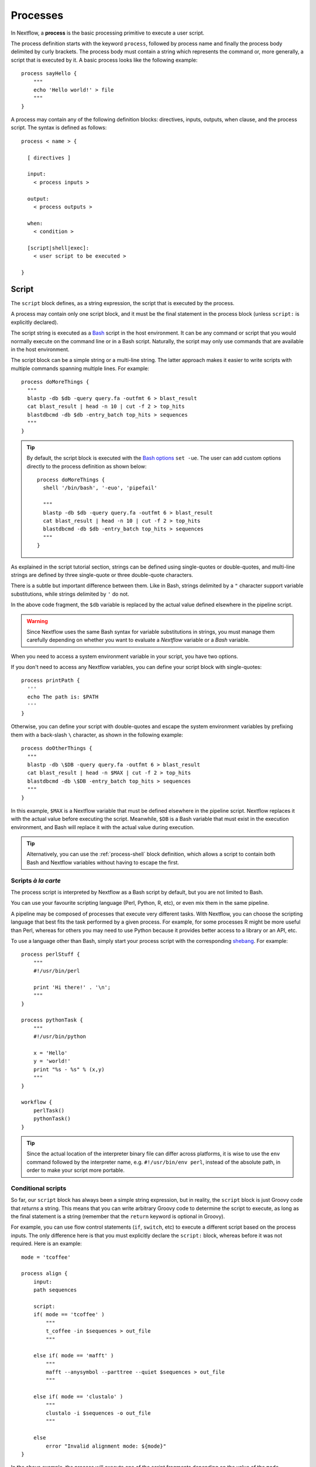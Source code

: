 .. _process-page:

*********
Processes
*********

In Nextflow, a **process** is the basic processing primitive to execute a user script.

The process definition starts with the keyword ``process``, followed by process name and finally the process body
delimited by curly brackets. The process body must contain a string which represents the command or, more generally,
a script that is executed by it. A basic process looks like the following example::

  process sayHello {
      """
      echo 'Hello world!' > file
      """
  }

A process may contain any of the following definition blocks: directives,
inputs, outputs, when clause, and the process script. The syntax is defined as follows::

  process < name > {

    [ directives ]

    input:
      < process inputs >

    output:
      < process outputs >

    when:
      < condition >

    [script|shell|exec]:
      < user script to be executed >

  }


.. _process-script:

Script
======

The ``script`` block defines, as a string expression, the script that is executed by the process.

A process may contain only one script block, and it must be the final statement in the process block
(unless ``script:`` is explicitly declared).

The script string is executed as a `Bash <http://en.wikipedia.org/wiki/Bash_(Unix_shell)>`_ script in the
host environment. It can be any command or script that you would normally execute on the command line or
in a Bash script. Naturally, the script may only use commands that are available in the host environment.

The script block can be a simple string or a multi-line string. The latter approach makes it easier to write
scripts with multiple commands spanning multiple lines. For example::

    process doMoreThings {
      """
      blastp -db $db -query query.fa -outfmt 6 > blast_result
      cat blast_result | head -n 10 | cut -f 2 > top_hits
      blastdbcmd -db $db -entry_batch top_hits > sequences
      """
    }

.. tip::
  By default, the script block is executed with the `Bash options <https://tldp.org/LDP/abs/html/options.html>`_ ``set -ue``.
  The user can add custom options directly to the process definition as shown below::

    process doMoreThings {
      shell '/bin/bash', '-euo', 'pipefail'
      
      """
      blastp -db $db -query query.fa -outfmt 6 > blast_result
      cat blast_result | head -n 10 | cut -f 2 > top_hits
      blastdbcmd -db $db -entry_batch top_hits > sequences
      """
    }

As explained in the script tutorial section, strings can be defined using single-quotes
or double-quotes, and multi-line strings are defined by three single-quote or three double-quote characters.

There is a subtle but important difference between them. Like in Bash, strings delimited by a ``"`` character support
variable substitutions, while strings delimited by ``'`` do not.

In the above code fragment, the ``$db`` variable is replaced by the actual value defined elsewhere in the
pipeline script.

.. warning::
  Since Nextflow uses the same Bash syntax for variable substitutions in strings, you must manage them
  carefully depending on whether you want to evaluate a *Nextflow* variable or a *Bash* variable.

When you need to access a system environment variable in your script, you have two options.

If you don't need to access any Nextflow variables, you can define your script block with single-quotes::

    process printPath {
      '''
      echo The path is: $PATH
      '''
    }

Otherwise, you can define your script with double-quotes and escape the system environment variables by
prefixing them with a back-slash ``\`` character, as shown in the following example::

    process doOtherThings {
      """
      blastp -db \$DB -query query.fa -outfmt 6 > blast_result
      cat blast_result | head -n $MAX | cut -f 2 > top_hits
      blastdbcmd -db \$DB -entry_batch top_hits > sequences
      """
    }

In this example, ``$MAX`` is a Nextflow variable that must be defined elsewhere in the pipeline script.
Nextflow replaces it with the actual value before executing the script. Meanwhile, ``$DB`` is a Bash variable
that must exist in the execution environment, and Bash will replace it with the actual value during execution.

.. tip::
  Alternatively, you can use the :ref:`process-shell` block definition, which allows a script to contain both
  Bash and Nextflow variables without having to escape the first.

Scripts `à la carte`
--------------------

The process script is interpreted by Nextflow as a Bash script by default, but you are not limited to Bash.

You can use your favourite scripting language (Perl, Python, R, etc), or even mix them in the same pipeline.

A pipeline may be composed of processes that execute very different tasks. With Nextflow, you can choose the scripting
language that best fits the task performed by a given process. For example, for some processes R might be
more useful than Perl, whereas for others you may need to use Python because it provides better access to a library or an API, etc.

To use a language other than Bash, simply start your process script with the corresponding
`shebang <http://en.wikipedia.org/wiki/Shebang_(Unix)>`_. For example::

    process perlStuff {
        """
        #!/usr/bin/perl

        print 'Hi there!' . '\n';
        """
    }

    process pythonTask {
        """
        #!/usr/bin/python

        x = 'Hello'
        y = 'world!'
        print "%s - %s" % (x,y)
        """
    }

    workflow {
        perlTask()
        pythonTask()
    }

.. tip::
  Since the actual location of the interpreter binary file can differ across platforms,
  it is wise to use the ``env`` command followed by the interpreter name, e.g.
  ``#!/usr/bin/env perl``, instead of the absolute path, in order to make your script
  more portable.


Conditional scripts
-------------------

So far, our ``script`` block has always been a simple string expression, but in reality, the ``script`` block is
just Groovy code that `returns` a string. This means that you can write arbitrary Groovy code to determine
the script to execute, as long as the final statement is a string (remember that the ``return`` keyword is optional in Groovy).

For example, you can use flow control statements (``if``, ``switch``, etc) to execute a different script based on
the process inputs. The only difference here is that you must explicitly declare the ``script:`` block, whereas before
it was not required. Here is an example::

    mode = 'tcoffee'

    process align {
        input:
        path sequences

        script:
        if( mode == 'tcoffee' )
            """
            t_coffee -in $sequences > out_file
            """

        else if( mode == 'mafft' )
            """
            mafft --anysymbol --parttree --quiet $sequences > out_file
            """

        else if( mode == 'clustalo' )
            """
            clustalo -i $sequences -o out_file
            """

        else
            error "Invalid alignment mode: ${mode}"
    }

In the above example, the process will execute one of the script fragments depending on the value of the ``mode`` parameter.
By default it will execute the ``tcoffee`` command, but changing the ``mode`` variable will cause a different branch to be executed.


.. _process-template:

Template
--------

Process scripts can be externalised to **template** files, which can be reused across different processes and tested
independently from the overall pipeline execution.

A template is simply a shell script file that Nextflow is able to execute by using the ``template`` function
as shown below::

    process templateExample {
        input:
        val STR

        script:
        template 'my_script.sh'
    }

    workflow {
        Channel.of('this', 'that') | templateExample
    }

By default, Nextflow looks for the ``my_script.sh`` template file in the ``templates`` directory located alongside the
Nextflow script and/or the module script in which the process is defined. Any other location can be specified by using
an absolute template path.

The template script may contain any code that can be executed by the underlying environment. For example::

  #!/bin/bash
  echo "process started at `date`"
  echo $STR
  echo "process completed"

.. tip::
  The dollar character (``$``) is interpreted as a Nextflow variable when the script is run as a Nextflow template,
  whereas it is evaluated as a Bash variable when run as a Bash script. This can be very useful for testing
  your script independently from Nextflow execution. You only need to provide a Bash environment variable for each
  of the Nextflow variables that are referenced in your script. For example, it would be possible to execute the above
  script with the following command in the terminal: ``STR='foo' bash templates/my_script.sh``

.. tip::
  As a best practice, the template script should not contain any ``\$`` escaped variables, because these variables
  will not be evaluated properly when the script is executed directly.


.. _process-shell:

Shell
-----

The ``shell`` block is a string expression that defines the script that is executed by the process.
It is an alternative to the :ref:`process-script` definition with one important difference: it uses
the exclamation mark ``!`` character, instead of the usual dollar ``$`` character, to denote Nextflow variables.

This way, it is possible to use both Nextflow and Bash variables in the same script without having to escape
the latter, which makes process scripts easier to read and maintain. For example::

    process myTask {
        input:
        val str

        shell:
        '''
        echo "User $USER says !{str}"
        '''
    }

    workflow {
        Channel.of('Hello', 'Hola', 'Bonjour') | myTask
    }

In the above example, ``$USER`` is treated as a Bash variable, while ``!{str}`` is treated as a Nextflow variable.

.. note::

    - Shell script definitions require the use of single-quote ``'`` delimited strings. When using double-quote ``"``
      delimited strings, dollar variables are interpreted as Nextflow variables as usual. See :ref:`string-interpolation`.

    - Variables prefixed with ``!`` must always be enclosed in curly brackets, i.e. ``!{str}`` is a valid
      variable whereas ``!str`` is ignored.

    - Shell scripts support the use of the :ref:`process-template` mechanism. The same rules are applied to the variables
      defined in the script template.


.. _process-native:

Native execution
----------------

Nextflow processes can also execute native Groovy code as the task itself, using the ``exec`` block. Whereas the
``script`` block defines a script to be executed, the ``exec`` block defines Groovy code to be executed directly.

For example::

    process simpleSum {
        input:
        val x

        exec:
        println "Hello Mr. $x"
    }

    workflow {
        Channel.of('a', 'b', 'c') | simpleSum
    }

will display::

    Hello Mr. b
    Hello Mr. a
    Hello Mr. c


.. _process-stub:

Stub
====

.. warning::
    This feature is experimental. It may change in future versions.

As of version 20.11.0-edge, you can define a command **stub**, which replaces the actual process command when
the ``-stub-run`` or ``-stub`` command line option::

    process INDEX {
      input:
        path transcriptome

      output:
        path 'index'

      script:
        """
        salmon index --threads $task.cpus -t $transcriptome -i index
        """

      stub:
        """
        mkdir index
        touch index/seq.bin
        touch index/info.json
        touch index/refseq.bin
        """
    }

This feature makes it easier to quickly prototype the workflow logic without using the real
commands. The developer can use it to provide a dummy script that mimics the execution
of the real one in a quicker manner. In other words, it is a way to perform a dry-run.

.. tip::
    The ``stub`` block can be defined before or after the ``script`` block.
    When the pipeline is executed with the ``-stub-run`` option and a process's ``stub``
    is not defined, the ``script`` block is executed.


.. _process-input:

Inputs
======

The ``input`` block allows you to define the input channels of a process, similar to function arguments.
A process may have at most one input block, and it must contain at least one input.

The input block follows the syntax shown below::

    input:
      <input qualifier> <input name>

An input definition consists of a `qualifier` and a `name`. The input qualifier defines the type
of data to be received. This information is used by Nextflow to apply the semantic rules associated with
each qualifier, and handle it properly depending on the target execution platform (grid, cloud, etc).

When a process is invoked in a workflow block, it must be provided a channel for each channel in the
process input block, similar to calling a function with specific arguments. The examples provided in
the following sections demonstrate how a process is invoked with input channels.

The available input qualifiers are listed in the following table:

=========== =============
Qualifier   Semantic
=========== =============
``val``     Access the input value by name in the process script.
``file``    (DEPRECATED) Handle the input value as a file, staging it properly in the execution context.
``path``    Handle the input value as a path, staging the file properly in the execution context.
``env``     Use the input value to set an environment variable in the process script.
``stdin``   Forward the input value to the process ``stdin`` special file.
``tuple``   Handle a group of input values having any of the above qualifiers.
``each``    Execute the process for each element in the input collection.
=========== =============


Input type ``val``
------------------

The ``val`` qualifier accepts any data type. It can be accessed in the process script
by using the specified input name, as shown in the following example::

    process basicExample {
      input:
      val x

      "echo process job $x"
    }

    workflow {
      def num = Channel.of(1,2,3)
      basicExample(num)
    }

In the above example, the process is executed three times: once for each value emitted by the ``num`` channel.
The resulting output is similar to the one shown below::

    process job 3
    process job 1
    process job 2

.. note::
  While channels do emit items in the order that they are received, *processes* do not
  necessarily *process* items in the order that they are received. In the above example,
  the value ``3`` was processed before the others.

.. note::
  When the process declares exactly one input, the pipe ``|`` operator can be used to provide inputs to the process,
  instead of passing it as a parameter. Both methods have identical semantics::

    process basicExample {
      input:
      val x

      "echo process job $x"
    }

    workflow {
      Channel.of(1,2,3) | basicExample
    }


Input type ``file``
-------------------

.. note::
  The ``file`` qualifier was the standard way to handle input files prior to Nextflow 19.10.0. In later versions
  of Nextflow, the ``path`` qualifier should be preferred over ``file``.

The ``file`` qualifier is identical to ``path``, with one important difference. When a ``file`` input
receives a value that is not a file, it automatically converts the value to a string and saves it to a
temporary file. This behavior is useful in some cases, but tends to be confusing in general. The ``path``
qualifier instead interprets string values as the path location of the input file and automatically
converts to a file object.


.. _process-input-path:

Input type ``path``
-------------------

The ``path`` qualifier allows you to provide input files to the process execution context. Nextflow will stage
the files into the process execution directory, and they can be accessed in the script by using the specified
input name. For example::

    process blastThemAll {
      input:
      path query_file

      "blastp -query ${query_file} -db nr"
    }

    workflow {
      def proteins = Channel.fromPath( '/some/path/*.fa' )
      blastThemAll(proteins)
    }

In the above example, all the files ending with the suffix ``.fa`` are sent over the channel ``proteins``.
These files are received by the process, which executes a BLAST query on each of them.

It's worth noting that in the above example, the name of the file in the file-system is not used. You can
access the file without even knowing its name, because you can reference it in the process script by the input name.

There may be cases where your task needs to use a file whose name is fixed, i.e. it does not have to change along
with the actual provided file. In this case, you can specify a fixed name with the ``name`` attribute in the
input file parameter definition, as shown in the following example::

    input:
    path query_file, name: 'query.fa'

or, using a shorter syntax::

    input:
    path 'query.fa'

The previous example can be re-written as shown below::

    process blastThemAll {
      input:
      path 'query.fa'

      "blastp -query query.fa -db nr"
    }

    workflow {
      def proteins = Channel.fromPath( '/some/path/*.fa' )
      blastThemAll(proteins)
    }

In this example, each file received by the process is staged with the name ``query.fa``
in a different execution context (i.e. the folder where a task is executed).

.. tip::
  This feature allows you to execute the process command multiple times without worrying about the file names changing.
  In other words, Nextflow helps you write pipeline tasks that are self-contained and decoupled from the execution
  environment. As a best practice, you should avoid referencing files in your process script other than those
  defined in your input block.

Channel factories like ``Channel.fromPath`` produce file objects, but a ``path`` input can also
accept a string literal path. The string value should be an absolute path, i.e. it must be
prefixed with a ``/`` character or a supported URI protocol (``file://``, ``http://``, ``s3://``, etc),
and it cannot contain special characters (``\n``, etc).

::

    process foo {
      input:
      path x

      """
      your_command --in $x
      """
    }

    workflow {
      foo('/some/data/file.txt')
    }

The ``stageAs`` option allows you to control how the file should be named in the task work
directory. You can provide a specific name or a pattern as described in the `Multiple input files`_
section::

    process foo {
      input:
      path x, stageAs: 'data.txt'

      """
      your_command --in data.txt
      """
    }

    workflow {
      foo('/some/data/file.txt')
    }


Multiple input files
--------------------

A ``path`` input can also accept a collection of files instead of a single value.
In this case, the input variable will be a Groovy list, and you can use it as such.

When the input has a fixed file name and a collection of files is received by the process,
the file name will be appended with a numerical suffix representing its ordinal position
in the list. For example::

    process blastThemAll {
        input:
        path 'seq'

        "echo seq*"
    }

    workflow {
        def fasta = Channel.fromPath( "/some/path/*.fa" ).buffer(size: 3)
        blastThemAll(fasta)
    }

will output::

    seq1 seq2 seq3
    seq1 seq2 seq3
    ...

The target input file name may contain the ``*`` and ``?`` wildcards, which can be used
to control the name of staged files. The following table shows how the wildcards are
replaced depending on the cardinality of the received input collection.

============ ============== ==================================================
Cardinality   Name pattern   Staged file names
============ ============== ==================================================
 any         ``*``           named as the source file
 1           ``file*.ext``   ``file.ext``
 1           ``file?.ext``   ``file1.ext``
 1           ``file??.ext``  ``file01.ext``
 many        ``file*.ext``   ``file1.ext``, ``file2.ext``, ``file3.ext``, ..
 many        ``file?.ext``   ``file1.ext``, ``file2.ext``, ``file3.ext``, ..
 many        ``file??.ext``  ``file01.ext``, ``file02.ext``, ``file03.ext``, ..
 many        ``dir/*``       named as the source file, created in ``dir`` subdirectory
 many        ``dir??/*``     named as the source file, created in a progressively indexed subdirectory e.g. ``dir01/``, ``dir02/``, etc.
 many        ``dir*/*``      (as above)
============ ============== ==================================================

The following example shows how a wildcard can be used in the input file definition::

    process blastThemAll {
        input:
        path 'seq?.fa'

        "cat seq1.fa seq2.fa seq3.fa"
    }

    workflow {
        def fasta = Channel.fromPath( "/some/path/*.fa" ).buffer(size: 3)
        blastThemAll(fasta)
    }

.. note::
  Rewriting input file names according to a named pattern is an extra feature and not at all required.
  The normal file input syntax introduced in the :ref:`process-input-path` section is valid for collections of
  multiple files as well. To handle multiple input files while preserving the original file names, use a variable
  identifier or the ``*`` wildcard.


Dynamic input file names
------------------------

When the input file name is specified by using the ``name`` option or a string literal, you
can also use other input values as variables in the file name string. For example::

  process simpleCount {
    input:
    val x
    path "${x}.fa"

    """
    cat ${x}.fa | grep '>'
    """
  }

In the above example, the input file name is determined by the current value of the ``x`` input value.

This approach allows input files to be staged in the task directory with a name that is coherent
with the current execution context.

.. tip::
  In most cases, you won't need to use dynamic file names, because each task is executed in its
  own directory, and input files are automatically staged into this directory by Nextflow.
  This behavior guarantees that input files with the same name won't overwrite each other.

  An example of when you may have to deal with that is when you have many input files in a task,
  and some of these files may have the same filename. In this case, a solution would be to use
  the option ``stageAs``.

Input type ``env``
------------------

The ``env`` qualifier allows you to define an environment variable in the process execution context based
on the input value. For example::

    process printEnv {
        input:
        env HELLO

        '''
        echo $HELLO world!
        '''
    }

    workflow {
        Channel.of('hello', 'hola', 'bonjour', 'ciao') | printEnv
    }

::

    hello world!
    ciao world!
    bonjour world!
    hola world!


Input type ``stdin``
--------------------

The ``stdin`` qualifier allows you to forward the input value to the
`standard input <http://en.wikipedia.org/wiki/Standard_streams#Standard_input_.28stdin.29>`_
of the process script. For example::

    process printAll {
      input:
      stdin str

      """
      cat -
      """
    }

    workflow {
      Channel.of('hello', 'hola', 'bonjour', 'ciao')
        | map { it + '\n' }
        | printAll
    }

will output::

    hola
    bonjour
    ciao
    hello


.. _process-input-set:

Input type ``set``
------------------

.. warning:: The ``set`` input type has been deprecated. Use ``tuple`` instead.


.. _process-input-tuple:

Input type ``tuple``
--------------------

The ``tuple`` qualifier allows you to group multiple values into a single input definition. It can be useful
when a channel emits tuples of values that need to be handled separately. Each element in the tuple
is associated with a corresponding element in the ``tuple`` definition. For example::

    process tupleExample {
        input:
        tuple val(x), path('latin.txt')

        """
        echo "Processing $x"
        cat - latin.txt > copy
        """
    }

    workflow {
      Channel.of( [1, 'alpha'], [2, 'beta'], [3, 'delta'] ) | tupleExample
    }

In the above example, the ``tuple`` input consists of the value ``x`` and the file ``latin.txt``.

A ``tuple`` definition may contain any of the following qualifiers, as previously described:
``val``, ``env``, ``path`` and ``stdin``. Files specified with the ``path`` qualifier are treated
exactly the same as standalone ``path`` inputs.


Input repeaters (`each`)
------------------------

The ``each`` qualifier allows you to repeat the execution of a process for each item in a collection,
each time a new value is received. For example::

  process alignSequences {
    input:
    path seq
    each mode

    """
    t_coffee -in $seq -mode $mode > result
    """
  }

  workflow {
    sequences = Channel.fromPath('*.fa')
    methods = ['regular', 'espresso', 'psicoffee']

    alignSequences(sequences, methods)
  }

In the above example, each time a file of sequences is emitted from the ``sequences`` channel,
the process executes *three* tasks, each running a T-coffee alignment with a different value for
the ``mode`` parameter. This behavior is useful when you need to repeat the same task over a given
set of parameters.

Input repeaters can be applied to files as well. For example::

    process alignSequences {
      input:
      path seq
      each mode
      each path(lib)

      """
      t_coffee -in $seq -mode $mode -lib $lib > result
      """
    }

    workflow {
      sequences = Channel.fromPath('*.fa')
      methods = ['regular', 'espresso']
      libraries = [ file('PQ001.lib'), file('PQ002.lib'), file('PQ003.lib') ]

      alignSequences(sequences, methods, libraries)
    }

In the above example, each sequence input file emitted by the ``sequences`` channel triggers six alignment tasks,
three with the ``regular`` method against each library file, and three with the ``espresso`` method.

.. note::
  When multiple repeaters are defined, the process is executed for each *combination* of them.

.. note::
  Input repeaters currently do not support tuples. However, you can emulate an input repeater on a channel of
  tuples by using the :ref:`operator-combine` or :ref:`operator-cross` operator with other input channels to
  produce all of the desired input combinations.


.. _process-multiple-input-channels:

Multiple input channels
-----------------------

A key feature of processes is the ability to handle inputs from multiple channels.

When two or more channels are declared as process inputs, the process waits until
there is a complete input configuration, i.e. until it receives a value from each
input channel. When this condition is satisfied, the process consumes a value from
each channel and launches a new task, repeating this logic until one or more channels
are empty.

As a result, channel values are consumed sequentially and any empty channel will cause
the process to wait, even if the other channels have values.

For example::

  process foo {
    input:
    val x
    val y

    script:
    """
    echo $x and $y
    """
  }

  workflow {
    x = Channel.of(1, 2)
    y = Channel.of('a', 'b', 'c')
    foo(x, y)
  }

The process ``foo`` is executed two times because the ``x`` channel emits only two values, therefore
the ``c`` element is discarded. It outputs::

    1 and a
    2 and b

A different semantic is applied when using a :ref:`value channel <channel-type-value>`. This kind of
channel is created by the :ref:`Channel.value <channel-value>` factory method or implicitly when a
process is invoked with an argument that is not a channel. By definition, a value channel is bound to
a single value and it can be read an unlimited number of times without consuming its content. Therefore,
when mixing a value channel with one or more (queue) channels, it does not affect the process termination
because the underlying value is applied repeatedly.

To better understand this behavior, compare the previous example with the following one::

  process bar {
    input:
    val x
    val y

    script:
    """
    echo $x and $y
    """
  }

  workflow {
    x = Channel.value(1)
    y = Channel.of('a', 'b', 'c')
    foo(x, y)
  }

The above example executes the ``bar`` process three times because ``x`` is a value channel, therefore
its value can be read as many times as needed. The process termination is determined by the contents of ``y``.
It outputs::

  1 and a
  1 and b
  1 and c

.. note::
  In general, multiple input channels should be used to process *combinations* of different inputs,
  using the ``each`` qualifier or value channels. Having multiple queue channels as inputs is equivalent
  to using the ``merge`` operator, which is not recommended as it may lead to inputs being combined in
  a non-deterministic way.

See also: :ref:`channel-types`.


.. _process-output:

Outputs
=======

The ``output`` block allows you to define the output channels of a process, similar to function outputs.
A process may have at most one output block, and it must contain at least one output.

The output block follows the syntax shown below::

    output:
      <output qualifier> <output name> [, <option>: <option value>]

An output definition consists of a `qualifier` and a `name`. Some optional attributes can also be specified.

When a process is invoked, each process output is returned as a channel. The examples provided in
the following sections demonstrate how to access the output channels of a process.

The available output qualifiers are listed in the following table:

=========== =============
Qualifier   Semantic
=========== =============
``val``     Emit the variable with the specified name.
``file``    (DEPRECATED) Emit a file produced by the process with the specified name.
``path``    Emit a file produced by the process with the specified name.
``env``     Emit the variable defined in the process environment with the specified name.
``stdout``  Emit the ``stdout`` of the executed process.
``tuple``   Emit multiple values.
=========== =============


Output type ``val``
-------------------

The ``val`` qualifier allows you to output any Nextflow variable defined in the process. A common use case is to
output a variable that was defined in the ``input`` block, as shown in the following example::

  process foo {
    input:
    each x

    output:
    val x

    """
    echo $x > file
    """
  }

  workflow {
    methods = ['prot', 'dna', 'rna']

    receiver = foo(methods)
    receiver.view { "Received: $it" }
  }

The output value can be a value literal, an input variable, any other Nextflow variable
in the process scope, or a value expression. For example::

    process foo {
      input:
      path infile

      output:
      val x
      val 'BB11'
      val "${infile.baseName}.out"

      script:
      x = infile.name
      """
      cat $x > file
      """
    }

    workflow {
      ch_dummy = Channel.fromPath('*').first()
      (ch_var, ch_str, ch_exp) = foo(ch_dummy)

      ch_var.view { "ch_var: $it" }
      ch_str.view { "ch_str: $it" }
      ch_exp.view { "ch_exp: $it" }
    }


Output type ``file``
--------------------

.. note::
    The ``file`` qualifier was the standard way to handle input files prior to Nextflow 19.10.0.
    In later versions of Nextflow, the ``path`` qualifier should be preferred over ``file``.

The ``file`` qualifier is similar to ``path``, but with some differences. The ``file`` qualifier
interprets ``:`` as a path separator, therefore ``file 'foo:bar'`` captures two files named ``foo``
and ``bar``, whereas ``path 'foo:bar'`` captures a single file named ``foo:bar``. Additionally, ``file``
does not support all of the extra options provided by ``path``.


Output type ``path``
--------------------

The ``path`` qualifier allows you to output one or more files produced by the process. For example::

    process randomNum {
      output:
      path 'result.txt'

      '''
      echo $RANDOM > result.txt
      '''
    }

    workflow {
      numbers = randomNum()
      numbers.view { "Received: ${it.text}" }
    }

In the above example, the ``randomNum`` process creates a file named ``result.txt`` which contains a random number.
Since a ``path`` output with the same name is declared, that file is emitted by the corresponding output channel.
A downstream process with a compatible input channel will be able to receive it.

A ``path`` output can be defined with any of the additional options defined in the following table.

================== =====================
Name                Description
================== =====================
``glob``            When ``true`` the specified name is interpreted as a glob pattern (default: ``true``)
``hidden``          When ``true`` hidden files are included in the matching output files (default: ``false``)
``followLinks``     When ``true`` target files are return in place of any matching symlink (default: ``true``)
``type``            Type of paths returned, either ``file``, ``dir`` or ``any`` (default: ``any``, or ``file`` if the specified file name pattern contains a double star (``**``))
``maxDepth``        Maximum number of directory levels to visit (default: no limit)
``includeInputs``   When ``true`` any input files matching an output file glob pattern are included.
================== =====================

The parenthesis are optional for input and output qualifiers, but when you want to set an additional option and there
is more than one input or output qualifier, you must use parenthesis so that Nextflow knows what qualifier you're
referring to.

One example with a single output qualifier::

    process foo {
      output:
      path 'result.txt', hidden: true

      '''
      echo 'another new line' >> result.txt
      '''
    }

Another example with multiple output qualifiers::

    process foo {
      output:
      tuple path('last_result.txt'), path('result.txt', hidden: true)

      '''
      echo 'another new line' >> result.txt
      echo 'another new line' > last_result.txt
      '''
    }


Multiple output files
---------------------

When an output file name contains a ``*`` or ``?`` wildcard character, it is interpreted as a `glob`_ path matcher.
This allows you to capture multiple files into a list and emit the list as a single value. For example::

    process splitLetters {
        output:
        path 'chunk_*'

        '''
        printf 'Hola' | split -b 1 - chunk_
        '''
    }

    workflow {
        splitLetters
            | flatten
            | view { "File: ${it.name} => ${it.text}" }
    }

It prints::

    File: chunk_aa => H
    File: chunk_ab => o
    File: chunk_ac => l
    File: chunk_ad => a

By default, all the files matching the specified glob pattern are emitted as a single list. However,
as the above example demonstrates, the :ref:`operator-flatten` operator can be used to transform the
list of files into a channel that emits each file individually.

Some caveats on glob pattern behavior:

* Input files are not included (unless ``includeInputs`` is ``true``)
* Directories are included, unless the ``**`` pattern is used to recurse through directories

.. warning::
  Although the input files matching a glob output declaration are not included in the
  resulting output channel, these files may still be transferred from the task scratch directory
  to the original task work directory. Therefore, to avoid unnecessary file copies, avoid using
  loose wildcards when defining output files, e.g. ``path '*'``. Instead, use a prefix or a suffix
  to restrict the set of matching files to only the expected ones, e.g. ``path 'prefix_*.sorted.bam'``.

Read more about glob syntax at the following link `What is a glob?`_

.. _glob: http://docs.oracle.com/javase/tutorial/essential/io/fileOps.html#glob
.. _What is a glob?: http://docs.oracle.com/javase/tutorial/essential/io/fileOps.html#glob


Dynamic output file names
-------------------------

When an output file name needs to be expressed dynamically, it is possible to define it using a dynamic
string which references variables in the ``input`` block or in the script global context.
For example::

  process align {
    input:
    val species
    path seq

    output:
    path "${species}.aln"

    """
    t_coffee -in $seq > ${species}.aln
    """
  }

In the above example, each process execution produces an alignment file whose name depends
on the actual value of the ``species`` input.

.. tip::
  The management of output files in Nextflow is often misunderstood.

  With other tools it is generally necessary to organize the output files into some kind of directory
  structure or to guarantee a unique file name scheme, so that result files don't overwrite each other
  and so they can be referenced unequivocally by downstream tasks.

  With Nextflow, in most cases, you don't need to manage the naming of output files, because each task is executed
  in its own unique directory, so files produced by different tasks can't overwrite each other.
  Also, metadata can be associated with outputs by using the :ref:`tuple output <process-out-tuple>` qualifier, instead of
  including them in the output file name.

  One example in which you'd need to manage the naming of output files is when you use the ``publishDir`` directive
  to have output files also in a specific path of your choice. If two tasks have the same filename for their output and you want them
  to be in the same path specified by ``publishDir``, the last task to finish will overwrite the output of the task that finished before.
  You can dynamically change that by adding the ``saveAs`` option to your ``publishDir`` directive.

  To sum up, the use of output files with static names over dynamic ones is preferable whenever possible,
  because it will result in simpler and more portable code.


.. _process-env:

Output type ``env``
-------------------

The ``env`` qualifier allows you to output a variable defined in the process execution environment::

    process myTask {
        output:
        env FOO

        script:
        '''
        FOO=$(ls -la)
        '''
    }

    workflow {
        myTask | view { "directory contents: $it" }
    }


.. _process-stdout:

Output type ``stdout``
----------------------

The ``stdout`` qualifier allows you to output the ``stdout`` of the executed process::

    process sayHello {
        output:
        stdout

        """
        echo Hello world!
        """
    }

    workflow {
        sayHello | view { "I say... $it" }
    }


.. _process-set:

Output type ``set``
-------------------

.. warning:: The ``set`` output type has been deprecated. Use ``tuple`` instead.


.. _process-out-tuple:

Output type ``tuple``
---------------------

The ``tuple`` qualifier allows you to output multiple values in a single channel. It is useful
when you need to associate outputs with metadata, for example::

    process blast {
      input:
        val species
        path query

      output:
        tuple val(species), path('result')

      script:
        """
        blast -db nr -query $query > result
        """
    }

    workflow {
      ch_species = Channel.from('human', 'cow', 'horse')
      ch_query = Channel.fromPath('*.fa')

      blast(ch_species, ch_query)
    }

In the above example, a ``blast`` task is executed for each pair of ``species`` and ``query`` that are received.
Each task produces a new tuple containing the value for ``species`` and the file ``result``.

A ``tuple`` definition may contain any of the following qualifiers, as previously described:
``val``, ``path``, ``env`` and ``stdout``. Files specified with the ``path`` qualifier are treated
exactly the same as standalone ``path`` inputs.


Optional outputs
----------------

In most cases, a process is expected to produce an output for each output definition. However,
there are situations where it is valid for a process to not generate output. In these cases,
``optional: true`` may be added to the output definition, which tells Nextflow not to fail the
process if the declared output is not produced::

    output:
        path("output.txt"), optional: true

In this example, the process is normally expected to produce an ``output.txt`` file, but in the
cases where the file is legitimately missing, the process does not fail. The output channel will
only contain values for those processes that produce ``output.txt``.


When
====

The ``when`` block allows you to define a condition that must be satisfied in order to execute the process.
The condition can be any expression that returns a boolean value.

It can be useful to enable/disable the process execution depending on the state of various inputs and parameters. For example::

    process find {
      input:
      path proteins
      val dbtype

      when:
      proteins.name =~ /^BB11.*/ && dbtype == 'nr'

      script:
      """
      blastp -query $proteins -db nr
      """
    }

.. tip::
  As a best practice, it is better to define such control flow logic in the workflow block, i.e. with an ``if`` statement
  or with channel operators, to make the process more portable.


.. _process-directives:

Directives
==========

Directives are optional settings that affect the execution of the current process.

They must be entered at the top of the process body, before any other declaration blocks (``input``, ``output``, etc),
and have the following syntax::

    name value [, value2 [,..]]

Some directives are generally available to all processes, while others depend on the `executor` currently defined.


.. _process-accelerator:

accelerator
-----------

The ``accelerator`` directive allows you to specify the hardware accelerator requirement for the task execution
e.g. *GPU* processor. For example::

    process foo {
        accelerator 4, type: 'nvidia-tesla-k80'

        script:
        """
        your_gpu_enabled --command --line
        """
    }

The above examples will request 4 GPUs of type ``nvidia-tesla-k80``.

.. note::
  This directive is only used by certain executors. Refer to the
  :ref:`executor-page` page to see which executors support this directive.

.. note::
  The accelerator ``type`` option depends on the target execution platform. Refer to the
  platform-specific documentation for details on the available accelerators:

  - `AWS <https://aws.amazon.com/batch/faqs/?#GPU_Scheduling_>`_
  - `Google Cloud <https://cloud.google.com/compute/docs/gpus/>`_
  - `Kubernetes <https://kubernetes.io/docs/tasks/manage-gpus/scheduling-gpus/#clusters-containing-different-types-of-gpus>`_


.. _process-afterScript:

afterScript
-----------

The ``afterScript`` directive allows you to execute a custom (Bash) snippet immediately *after* the main process has run.
This may be useful to clean up your staging area.

.. note:: When combined with the :ref:`container directive <process-container>`, the ``afterScript`` will be
   executed outside the specified container. In other words, the ``afterScript`` is always executed in the host environment.


.. _process-arch:

arch
----

The ``arch`` directive allows you to define the CPU architecture
to build the software in use by the process' task.
For example::

    process cpu_task {
      spack 'blast-plus@2.13.0'
      arch 'linux/x86_64', target: 'cascadelake'

      """
      blastp -query input_sequence -num_threads ${task.cpus}
      """
    }

The example above declares that the CPU architecture is ``x86_64`` (X86 64 bit),
and more specifically that the microarchitecture is ``cascadelake``
(a specific generation of Intel CPUs).

This directive is currently used only by the Spack package manager,
by means of the `spack`_ directive, to build architecture-optimised applications.

Allowed values for the ``arch`` directive are as follows,
grouped by equivalent meaning (choices available for the sake of compatibility):
- X86 64 bit: ``linux/x86_64``, ``x86_64``, ``linux/amd64``, ``amd64``
- ARM 64 bit: ``linux/aarch64``, ``aarch64``, ``linux/arm64``, ``arm64``, ``linux/arm64/v8``
- ARM 64 bit, older generation: ``linux/arm64/v7``
- ARM 32 bit: ``linux/arm``, ``arm``, ``linux/arm/v7``, ``linux/arm/7``, ``linux/arm/v5``, ``linux/arm/5``

Examples of values for the architecture ``target`` option are ``cascadelake``, ``icelake``, ``zen2`` and ``zen3``.
See the Spack documentation for the full and up-to-date
`list of meaningful targets <https://spack.readthedocs.io/en/latest/basic_usage.html#support-for-specific-microarchitectures>`_.


.. _process-beforeScript:

beforeScript
------------

The ``beforeScript`` directive allows you to execute a custom (Bash) snippet *before* the main process script is run.
This may be useful to initialise the underlying cluster environment or for other custom initialisation.

For example::

    process foo {
      beforeScript 'source /cluster/bin/setup'

      """
      echo bar
      """
    }

.. note:: When combined with the :ref:`container directive <process-container>`, the ``beforeScript`` will be
   executed outside the specified container. In other words, the ``beforeScript`` is always executed in the host environment.


.. _process-cache:

cache
-----

The ``cache`` directive allows you to store the process results to a local cache. When the cache is enabled *and*
the pipeline is launched with the :ref:`resume <getstarted-resume>` option, any following attempt to execute the process,
along with the same inputs, will cause the process execution to be skipped, producing the stored data as
the actual results.

The caching feature generates a unique `key` by indexing the process script and inputs. This key is used
to identify univocally the outputs produced by the process execution.


The cache is enabled by default, you can disable it for a specific process by setting the ``cache``
directive to ``false``. For example::

  process noCacheThis {
    cache false

    script:
    <your command string here>
  }

The ``cache`` directive possible values are shown in the following table:

===================== =================
Value                 Description
===================== =================
``false``             Disable cache feature.
``true`` (default)    Enable caching. Cache keys are created indexing input files meta-data information (name, size and last update timestamp attributes).
``'deep'``            Enable caching. Cache keys are created indexing input files content.
``'lenient'``         Enable caching. Cache keys are created indexing input files path and size attributes (this policy provides a workaround for incorrect caching invalidation observed on shared file systems due to inconsistent files timestamps).
===================== =================


.. _process-clusterOptions:

clusterOptions
--------------

The ``clusterOptions`` directive allows the usage of any `native` configuration option accepted by your cluster submit command.
You can use it to request non-standard resources or use settings that are specific to your cluster and not supported
out of the box by Nextflow.

.. note:: This directive is only used by grid executors. Refer to the
  :ref:`executor-page` page to see which executors support this directive.


.. _process-conda:

conda
-----

The ``conda`` directive allows for the definition of the process dependencies using the `Conda <https://conda.io>`_
package manager.

Nextflow automatically sets up an environment for the given package names listed by in the ``conda`` directive.
For example::

  process foo {
    conda 'bwa=0.7.15'

    '''
    your_command --here
    '''
  }

Multiple packages can be specified separating them with a blank space eg. ``bwa=0.7.15 fastqc=0.11.5``.
The name of the channel from where a specific package needs to be downloaded can be specified using the usual
Conda notation i.e. prefixing the package with the channel name as shown here ``bioconda::bwa=0.7.15``.

The ``conda`` directive also allows the specification of a Conda environment file
path or the path of an existing environment directory. See the :ref:`conda-page` page for further details.


.. _process-spack:

spack
-----

The ``spack`` directive allows for the definition of the process dependencies using the `Spack <https://spack.io>`_
package manager.

Nextflow automatically sets up an environment for the given package names listed by in the ``spack`` directive.
For example::

  process foo {
    spack 'bwa@0.7.15'

    '''
    your_command --here
    '''
  }

Multiple packages can be specified separating them with a blank space eg. ``bwa@0.7.15 fastqc@0.11.5``.

The ``spack`` directive also allows the specification of a Spack environment file
path or the path of an existing environment directory. See the :ref:`spack-page` page for further details.


.. _process-container:

container
---------

The ``container`` directive allows you to execute the process script in a `Docker <http://docker.io>`_ container.

It requires the Docker daemon to be running in machine where the pipeline is executed, i.e. the local machine when using the
*local* executor or the cluster nodes when the pipeline is deployed through a *grid* executor.

For example::

    process runThisInDocker {
      container 'dockerbox:tag'

      """
      <your holy script here>
      """
    }

Simply replace in the above script ``dockerbox:tag`` with the name of the Docker image you want to use.

.. tip::
  Containers are a very useful way to execute your scripts in a reproducible self-contained environment or to run your pipeline in the cloud.

.. note::
  This directive is ignored for processes that are :ref:`executed natively <process-native>`.


.. _process-containerOptions:

containerOptions
----------------

The ``containerOptions`` directive allows you to specify any container execution option supported by the underlying
container engine (ie. Docker, Singularity, etc). This can be useful to provide container settings
only for a specific process e.g. mount a custom path::

  process runThisWithDocker {
      container 'busybox:latest'
      containerOptions '--volume /data/db:/db'

      output:
      path 'output.txt'

      '''
      your_command --data /db > output.txt
      '''
  }

.. warning:: This feature is not supported by the :ref:`k8s-executor` and :ref:`google-lifesciences-executor` executors.


.. _process-cpus:

cpus
----

The ``cpus`` directive allows you to define the number of (logical) CPU required by the process' task.
For example::

    process big_job {
      cpus 8
      executor 'sge'

      """
      blastp -query input_sequence -num_threads ${task.cpus}
      """
    }

This directive is required for tasks that execute multi-process or multi-threaded commands/tools and it is meant
to reserve enough CPUs when a pipeline task is executed through a cluster resource manager.

See also: `penv`_, `memory`_, `time`_, `queue`_, `maxForks`_


.. _process-debug:

debug
-----

By default the ``stdout`` produced by the commands executed in all processes is ignored.
By setting the ``debug`` directive to ``true``, you can forward the process ``stdout`` to the current top
running process ``stdout`` file, showing it in the shell terminal.

For example::

    process sayHello {
      debug true

      script:
      "echo Hello"
    }

::

    Hello

Without specifying ``debug true``, you won't see the ``Hello`` string printed out when executing the above example.


.. _process-disk:

disk
----

The ``disk`` directive allows you to define how much local disk storage the process is allowed to use. For example::

    process big_job {
        disk '2 GB'
        executor 'cirrus'

        """
        your task script here
        """
    }

The following memory unit suffix can be used when specifying the disk value:

======= =============
Unit    Description
======= =============
B       Bytes
KB      Kilobytes
MB      Megabytes
GB      Gigabytes
TB      Terabytes
======= =============

.. note:: This directive is only used by certain executors. Refer to the
  :ref:`executor-page` page to see which executors support this directive.

See also: `cpus`_, `memory`_ `time`_, `queue`_ and `Dynamic computing resources`_.


.. _process-echo:

echo
----

As of version 22.04.0, ``echo`` has been deprecated and replaced by ``debug``.


.. _process-error-strategy:

errorStrategy
-------------

The ``errorStrategy`` directive allows you to define how an error condition is managed by the process. By default when
an error status is returned by the executed script, the process stops immediately. This in turn forces the entire pipeline
to terminate.

Table of available error strategies:

============== ==================
Name            Executor
============== ==================
``terminate``   Terminates the execution as soon as an error condition is reported. Pending jobs are killed (default)
``finish``      Initiates an orderly pipeline shutdown when an error condition is raised, waiting the completion of any submitted job.
``ignore``      Ignores processes execution errors.
``retry``       Re-submit for execution a process returning an error condition.
============== ==================

When setting the ``errorStrategy`` directive to ``ignore`` the process doesn't stop on an error condition,
it just reports a message notifying you of the error event.

For example::

    process ignoreAnyError {
      errorStrategy 'ignore'

      script:
      <your command string here>
    }

.. note::
  By definition, a command script fails when it ends with a non-zero exit status.

The ``retry`` error strategy allows you to re-submit for execution a process
returning an error condition. For example::

    process retryIfFail {
      errorStrategy 'retry'

      script:
      <your command string here>
    }

The number of times a failing process is re-executed is defined by the `maxRetries`_ and `maxErrors`_ directives.

.. tip:: More complex strategies depending on the task exit status
  or other parametric values can be defined using a dynamic ``errorStrategy``.
  See the `Dynamic directives`_ section for details.

See also: `maxErrors`_, `maxRetries`_ and `Dynamic computing resources`_.


.. _process-executor:

executor
--------

The `executor` defines the underlying system where processes are executed. By default a process uses the executor
defined globally in the ``nextflow.config`` file.

The ``executor`` directive allows you to configure what executor has to be used by the process, overriding the default
configuration. The following values can be used:

========================  ==================
Name                      Executor
========================  ==================
``awsbatch``              The process is executed using the `AWS Batch <https://aws.amazon.com/batch/>`_ service.
``azurebatch``            The process is executed using the `Azure Batch <https://azure.microsoft.com/en-us/services/batch/>`_ service.
``condor``                The process is executed using the `HTCondor <https://research.cs.wisc.edu/htcondor/>`_ job scheduler.
``google-lifesciences``   The process is executed using the `Google Genomics Pipelines <https://cloud.google.com/life-sciences>`_ service.
``ignite``                The process is executed using the `Apache Ignite <https://ignite.apache.org/>`_ cluster.
``k8s``                   The process is executed using the `Kubernetes <https://kubernetes.io/>`_ cluster.
``local``                 The process is executed in the computer where `Nextflow` is launched.
``lsf``                   The process is executed using the `Platform LSF <http://en.wikipedia.org/wiki/Platform_LSF>`_ job scheduler.
``moab``                  The process is executed using the `Moab <http://www.adaptivecomputing.com/moab-hpc-basic-edition/>`_ job scheduler.
``nqsii``                 The process is executed using the `NQSII <https://www.rz.uni-kiel.de/en/our-portfolio/hiperf/nec-linux-cluster>`_ job scheduler.
``oge``                   Alias for the ``sge`` executor.
``pbs``                   The process is executed using the `PBS/Torque <http://en.wikipedia.org/wiki/Portable_Batch_System>`_ job scheduler.
``pbspro``                The process is executed using the `PBS Pro <https://www.pbsworks.com/>`_ job scheduler.
``sge``                   The process is executed using the Sun Grid Engine / `Open Grid Engine <http://gridscheduler.sourceforge.net/>`_.
``slurm``                 The process is executed using the SLURM job scheduler.
``tes``                   The process is executed using the `GA4GH TES <https://github.com/ga4gh/task-execution-schemas>`_ service.
``uge``                   Alias for the ``sge`` executor.
========================  ==================

The following example shows how to set the process's executor::

    process doSomething {
      executor 'sge'

      script:
      <your script here>
    }

.. note:: Each executor supports additional directives and ``executor`` configuration options. Refer to the
  :ref:`executor-page` page to see what each executor supports.


.. _process-ext:

ext
---

The ``ext`` is a special directive used as *namespace* for user custom process directives. This can be useful for
advanced configuration options. For example::

    process mapping {
      container "biocontainers/star:${task.ext.version}"

      input:
      path genome
      tuple val(sampleId), path(reads)

      """
      STAR --genomeDir $genome --readFilesIn $reads
      """
    }

In the above example, the process uses a container whose version is controlled by the ``ext.version`` property.
This can be defined in the ``nextflow.config`` file as shown below::

    process.ext.version = '2.5.3'


.. _process-fair:

fair
----

When using the ``fair`` directive, the sequence of the outputs of a process is guaranteed
to match the sequence of the input values. For example::

    process foo {
      fair true
      input:
        val x
      output:
        tuple val(task.index), val(x)

      script:
        """
        sleep \$((RANDOM % 3))
        """
    }

    workflow {
       channel.of('A','B','C','D') | foo | view
    }

The above example produces::

    [1, A]
    [2, B]
    [3, C]
    [4, D]

.. _process-label:

label
-----

The ``label`` directive allows the annotation of processes with mnemonic identifier of your choice.
For example::

  process bigTask {
    label 'big_mem'

    '''
    <task script>
    '''
  }

The same label can be applied to more than a process and multiple labels can be applied to the same
process using the ``label`` directive more than one time.

.. note:: A label must consist of alphanumeric characters or ``_``, must start with an alphabetic character
  and must end with an alphanumeric character.

Labels are useful to organise workflow processes in separate groups which can be referenced
in the configuration file to select and configure subset of processes having similar computing requirements.
See the :ref:`config-process-selectors` documentation for details.

See also: `resourceLabels`_


.. _process-machineType:

machineType
-----------

The ``machineType`` can be used to specify a predefined Google Compute Platform `machine type <https://cloud.google.com/compute/docs/machine-types>`_
when running using the :ref:`Google Life Sciences <google-lifesciences-executor>` executor.

This directive is optional and if specified overrides the cpus and memory directives::

    process foo {
      machineType 'n1-highmem-8'

      """
      <your script here>
      """
    }

.. note:: This feature requires Nextflow 19.07.0 or later.

See also: `cpus`_ and `memory`_.


.. _process-maxErrors:

maxErrors
---------

The ``maxErrors`` directive allows you to specify the maximum number of times a process can fail when using the ``retry`` `error strategy`.
By default this directive is disabled, you can set it as shown in the example below::

    process retryIfFail {
      errorStrategy 'retry'
      maxErrors 5

      """
      echo 'do this as that .. '
      """
    }

.. note:: This setting considers the **total** errors accumulated for a given process, across all instances. If you want
  to control the number of times a process **instance** (aka task) can fail, use ``maxRetries``.

See also: `errorStrategy`_ and `maxRetries`_.


.. _process-maxForks:

maxForks
--------

The ``maxForks`` directive allows you to define the maximum number of process instances that can be executed in parallel.
By default this value is equals to the number of CPU cores available minus 1.

If you want to execute a process in a sequential manner, set this directive to one. For example::

    process doNotParallelizeIt {
      maxForks 1

      '''
      <your script here>
      '''
    }


.. _process-maxRetries:

maxRetries
----------

The ``maxRetries`` directive allows you to define the maximum number of times a process instance can be
re-submitted in case of failure. This value is applied only when using the ``retry`` `error strategy`. By default
only one retry is allowed, you can increase this value as shown below::

    process retryIfFail {
        errorStrategy 'retry'
        maxRetries 3

        """
        echo 'do this as that .. '
        """
    }

.. note:: There is a subtle but important difference between ``maxRetries`` and the ``maxErrors`` directive.
    The latter defines the total number of errors that are allowed during the process execution (the same process can
    launch different execution instances), while the ``maxRetries`` defines the maximum number of times the same process
    execution can be retried in case of an error.

See also: `errorStrategy`_ and `maxErrors`_.


.. _process-memory:

memory
------

The ``memory`` directive allows you to define how much memory the process is allowed to use. For example::

    process big_job {
        memory '2 GB'
        executor 'sge'

        """
        your task script here
        """
    }

The following memory unit suffix can be used when specifying the memory value:

======= =============
Unit    Description
======= =============
B       Bytes
KB      Kilobytes
MB      Megabytes
GB      Gigabytes
TB      Terabytes
======= =============

.. This setting is equivalent to set the ``qsub -l virtual_free=<mem>`` command line option.

See also: `cpus`_, `time`_, `queue`_ and `Dynamic computing resources`_.


.. _process-module:

module
------

`Environment Modules <http://modules.sourceforge.net/>`_ is a package manager that allows you to dynamically configure
your execution environment and easily switch between multiple versions of the same software tool.

If it is available in your system you can use it with Nextflow in order to configure the processes execution
environment in your pipeline.

In a process definition you can use the ``module`` directive to load a specific module version to be used in the
process execution environment. For example::

  process basicExample {
    module 'ncbi-blast/2.2.27'

    """
    blastp -query <etc..>
    """
  }

You can repeat the ``module`` directive for each module you need to load. Alternatively multiple modules
can be specified in a single ``module`` directive by separating all the module names by using a ``:``
(colon) character as shown below::

   process manyModules {

     module 'ncbi-blast/2.2.27:t_coffee/10.0:clustalw/2.1'

     """
     blastp -query <etc..>
     """
  }


.. _process-penv:

penv
----

The ``penv`` directive  allows you to define the `parallel environment` to be used when submitting a parallel task to the
:ref:`SGE <sge-executor>` resource manager. For example::

    process big_job {
      cpus 4
      penv 'smp'
      executor 'sge'

      """
      blastp -query input_sequence -num_threads ${task.cpus}
      """
    }

This configuration depends on the parallel environment provided by your grid engine installation. Refer to your
cluster documentation or contact your admin to learn more about this.

See also: `cpus`_, `memory`_, `time`_


.. _process-pod:

pod
---

The ``pod`` directive allows the definition of pods specific settings, such as environment variables, secrets
and config maps when using the :ref:`k8s-executor` executor.

For example::

  process your_task {
    pod env: 'FOO', value: 'bar'

    '''
    echo $FOO
    '''
  }

The above snippet defines an environment variable named ``FOO`` which value is ``bar``.

The ``pod`` directive allows the definition of the following options:

================================================= =================================================
``label: <K>, value: <V>``                        Defines a pod label with key ``K`` and value ``V``.
``annotation: <K>, value: <V>``                   Defines a pod annotation with key ``K`` and value ``V``.
``env: <E>, value: <V>``                          Defines an environment variable with name ``E`` and whose value is given by the ``V`` string.
``env: <E>, fieldPath: <V>``                      Defines an environment variable with name ``E`` and whose value is given by the ``V`` `field path <https://kubernetes.io/docs/tasks/inject-data-application/environment-variable-expose-pod-information/>`_.
``env: <E>, config: <C/K>``                       Defines an environment variable with name ``E`` and whose value is given by the entry associated to the key with name ``K`` in the `ConfigMap <https://kubernetes.io/docs/tasks/configure-pod-container/configure-pod-configmap/>`_ with name ``C``.
``env: <E>, secret: <S/K>``                       Defines an environment variable with name ``E`` and whose value is given by the entry associated to the key with name ``K`` in the `Secret <https://kubernetes.io/docs/concepts/configuration/secret/>`_ with name ``S``.
``config: <C/K>, mountPath: </absolute/path>``    Mounts a `ConfigMap <https://kubernetes.io/docs/tasks/configure-pod-container/configure-pod-configmap/>`_ with name ``C`` with key ``K``to the path ``/absolute/path``. When the key component is omitted the path is interpreted as a directory and all the ``ConfigMap`` entries are exposed in that path.
``csi: <V>, mountPath: </absolute/path>``         Mounts a `CSI ephemeral volume <https://kubernetes.io/docs/concepts/storage/ephemeral-volumes/#csi-ephemeral-volumes>`_ with config ``V``to the path ``/absolute/path`` (requires ``22.11.0-edge`` or later).
``emptyDir: <V>, mountPath: </absolute/path>``    Mounts an `emptyDir <https://kubernetes.io/docs/concepts/storage/volumes/#emptydir>`_ with configuration ``V`` to the path ``/absolute/path`` (requires ``22.11.0-edge`` or later).
``secret: <S/K>, mountPath: </absolute/path>``    Mounts a `Secret <https://kubernetes.io/docs/concepts/configuration/secret/>`_ with name ``S`` with key ``K``to the path ``/absolute/path``. When the key component is omitted the path is interpreted as a directory and all the ``Secret`` entries are exposed in that path.
``volumeClaim: <V>, mountPath: </absolute/path>`` Mounts a `Persistent volume claim <https://kubernetes.io/docs/concepts/storage/persistent-volumes/>`_ with name ``V`` to the specified path location. Use the optional ``subPath`` parameter to mount a directory inside the referenced volume instead of its root. The volume may be mounted with `readOnly: true`, but is read/write by default.
``imagePullPolicy: <V>``                          Specifies the strategy to be used to pull the container image e.g. ``imagePullPolicy: 'Always'``.
``imagePullSecret: <V>``                          Specifies the secret name to access a private container image registry. See `Kubernetes documentation <https://kubernetes.io/docs/concepts/containers/images/#specifying-imagepullsecrets-on-a-pod>`_ for details.
``runAsUser: <UID>``                              Specifies the user ID to be used to run the container. Shortcut for the ``securityContext`` option.
``securityContext: <V>``                          Specifies the pod security context. See `Kubernetes security context <https://kubernetes.io/docs/tasks/configure-pod-container/security-context/>`_ for details.
``nodeSelector: <V>``                             Specifies which node the process will run on. See `Kubernetes nodeSelector <https://kubernetes.io/docs/concepts/scheduling-eviction/assign-pod-node/#nodeselector>`_ for details.
``affinity: <V>``                                 Specifies affinity for which nodes the process should run on. See `Kubernetes affinity <https://kubernetes.io/docs/concepts/scheduling-eviction/assign-pod-node/#affinity-and-anti-affinity>`_ for details.
``automountServiceAccountToken: <V>``             Specifies whether to `automount service account token <https://kubernetes.io/docs/tasks/configure-pod-container/configure-service-account/>`_ into process pods. If ``V`` is true, service account token is automounted into task pods (default).
``priorityClassName: <V>``                        Specifies the `priority class name <https://kubernetes.io/docs/concepts/scheduling-eviction/pod-priority-preemption/>`_ for pods.
``toleration: <V>``                               Specifies a toleration for a node taint. See `Taints and Tolerations <https://kubernetes.io/docs/concepts/scheduling-eviction/taint-and-toleration/>`_ for details.
``privileged: <B>``                               Whenever the process task should run as a *privileged* container (default: ``false``)
================================================= =================================================

When defined in the Nextflow configuration file, a pod setting can be defined using the canonical
associative array syntax. For example::

  process {
    pod = [env: 'FOO', value: 'bar']
  }

When more than one setting needs to be provides they must be enclosed in a list definition as shown below::

  process {
    pod = [ [env: 'FOO', value: 'bar'], [secret: 'my-secret/key1', mountPath: '/etc/file.txt'] ]
  }

Some settings, including environment variables, configs, secrets, volume claims, and tolerations, can be specified multiple times for different values.

.. _process-publishDir:

publishDir
----------

The ``publishDir`` directive allows you to publish the process output files to a specified folder. For example::

    process foo {
        publishDir '/data/chunks'

        output:
        path 'chunk_*'

        '''
        printf 'Hola' | split -b 1 - chunk_
        '''
    }

The above example splits the string ``Hola`` into file chunks of a single byte. When complete the ``chunk_*`` output files
are published into the ``/data/chunks`` folder.

.. note::
  Only files that match the declaration in the ``output:`` block are published, not all the outputs of the process.

.. tip::
  The ``publishDir`` directive can be specified more than once in order to publish output files
  to different target directories based on different rules.

By default files are published to the target folder creating a *symbolic link* for each process output that links
the file produced into the process working directory. This behavior can be modified using the ``mode`` parameter.

Table of optional parameters that can be used with the ``publishDir`` directive:

=============== =================
Name            Description
=============== =================
mode            The file publishing method. See the following table for possible values.
overwrite       When ``true`` any existing file in the specified folder will be overridden (default: ``true`` during normal
                pipeline execution and ``false`` when pipeline execution is `resumed`).
pattern         Specifies a `glob`_ file pattern that selects which files to publish from the overall set of output files.
path            Specifies the directory where files need to be published. **Note**: the syntax ``publishDir '/some/dir'`` is a shortcut for ``publishDir path: '/some/dir'``.
saveAs          A closure which, given the name of the file being published, returns the actual file name or a full path where the file is required to be stored.
                This can be used to rename or change the destination directory of the published files dynamically by using
                a custom strategy.
                Return the value ``null`` from the closure to *not* publish a file.
                This is useful when the process has multiple output files, but you want to publish only some of them.
enabled         Enable or disable the publish rule depending on the boolean value specified (default: ``true``).
failOnError     When ``true`` abort the execution if some file can't be published to the specified target directory or bucket for any cause (default: ``false``)
contentType     Allow specifying the media content type of the published file a.k.a. `MIME type <https://developer.mozilla.org/en-US/docs/Web/HTTP/Basics_of_HTTP/MIME_Types>`_. If the boolean value ``true`` is specified the content type is inferred from the file extension (EXPERIMENTAL. Currently only supported by files stored on AWS S3. Default: ``false``, requires ``22.10.0`` or later).
storageClass    Allow specifying the *storage class* to be used for the published file (EXPERIMENTAL. Currently only supported by files stored on AWS S3. Requires version ``22.12.0-edge`` or later).
tags            Allow the association of arbitrary tags with the published file e.g. ``tags: [FOO: 'Hello world']`` (EXPERIMENTAL. Currently only supported by files stored on AWS S3. Requires version ``21.12.0-edge`` or later).
=============== =================

Table of publish modes:

=============== =================
 Mode           Description
=============== =================
symlink         Creates an absolute `symbolic link` in the published directory for each process output file (default).
rellink         Creates a relative `symbolic link` in the published directory for each process output file.
link            Creates a `hard link` in the published directory for each process output file.
copy            Copies the output files into the published directory.
copyNoFollow    Copies the output files into the published directory without following symlinks ie. copies the links themselves.
move            Moves the output files into the published directory. **Note**: this is only supposed to be used for a `terminating` process i.e. a process whose output is not consumed by any other downstream process.
=============== =================

.. note::
  The ``mode`` value must be specified as a string literal, i.e. in quotes. Multiple parameters
  need to be separated by a colon character. For example::

    process foo {
        publishDir '/data/chunks', mode: 'copy', overwrite: false

        output:
        path 'chunk_*'

        '''
        printf 'Hola' | split -b 1 - chunk_
        '''
    }

.. warning::
  Files are copied into the specified directory in an *asynchronous* manner, so they may not be immediately
  available in the published directory at the end of the process execution. For this reason, downstream processes
  should not try to access output files through the publish directory, but through channels.


.. _process-queue:

queue
-----

The ``queue`` directory allows you to set the `queue` where jobs are scheduled when using a grid based executor
in your pipeline. For example::

    process grid_job {
        queue 'long'
        executor 'sge'

        """
        your task script here
        """
    }

Multiple queues can be specified by separating their names with a comma for example::

    process grid_job {
        queue 'short,long,cn-el6'
        executor 'sge'

        """
        your task script here
        """
    }

.. note:: This directive is only used by certain executors. Refer to the
  :ref:`executor-page` page to see which executors support this directive.


.. _process-resourcelabels:

resourceLabels
--------------

The ``resourceLabels`` directive allows you to specify custom name-value pairs
that Nextflow applies to the computing resource used to carry out the process execution.
Resource labels can be specified using the syntax shown below::

  process my_task {
    resourceLabels region: 'some-region', user: 'some-username'

    '''
    <task script>
    '''
  }

The limits and the syntax of the corresponding cloud provider should be taken into consideration when using resource labels.

.. note::
  Resource labels are currently only supported by the :ref:`awsbatch-executor`,
  :ref:`google-lifesciences-executor`, Google Cloud Batch and :ref:`k8s-executor` executors.

See also `label`_.


.. _process-scratch:

scratch
-------

The ``scratch`` directive allows you to execute the process in a temporary folder that is local to the execution node.

This is useful when your pipeline is launched by using a `grid` executor, because it allows you to decrease the NFS
overhead by running the pipeline processes in a temporary directory in the local disk of the actual execution node.
Only the files declared as output in the process definition will be copied in the pipeline working area.

In its basic form simply specify ``true`` at the directive value, as shown below::

  process simpleTask {
    scratch true

    output:
    path 'data_out'

    '''
    <task script>
    '''
  }

By doing this, it tries to execute the script in the directory defined by the variable ``$TMPDIR`` in the execution node.
If this variable does not exist, it will create a new temporary directory by using the Linux command ``mktemp``.

A custom environment variable, other than ``$TMPDIR``, can be specified by simply using it as the scratch value, for
example::

  scratch '$MY_GRID_TMP'

Note, it must be wrapped by single quotation characters, otherwise the variable will be evaluated in the
pipeline script context.

You can also provide a specific folder path as scratch value, for example::

  scratch '/tmp/my/path'

By doing this, a new temporary directory will be created in the specified path each time a process is executed.

Finally, when the ``ram-disk`` string is provided as ``scratch`` value, the process will be execute in the node
RAM virtual disk.

Summary of allowed values:

=========== ==================
scratch     Description
=========== ==================
false       Do not use the scratch folder.
true        Creates a scratch folder in the directory defined by the ``$TMPDIR`` variable; fallback to ``mktemp /tmp`` if that variable do not exists.
$YOUR_VAR   Creates a scratch folder in the directory defined by the ``$YOUR_VAR`` environment variable; fallback to ``mktemp /tmp`` if that variable do not exists.
/my/tmp     Creates a scratch folder in the specified directory.
ram-disk    Creates a scratch folder in the RAM disk ``/dev/shm/`` (experimental).
=========== ==================


.. _process-storeDir:

storeDir
--------

The ``storeDir`` directive allows you to define a directory that is used as a `permanent` cache for your process results.

In more detail, it affects the process execution in two main ways:

#. The process is executed only if the files declared in the ``output`` block do not exist in the directory specified by
   the ``storeDir`` directive. When the files exist the process execution is skipped and these files are used as
   the actual process result.

#. Whenever a process is successfully completed the files listed in the ``output`` block are moved into the directory
   specified by the ``storeDir`` directive.

The following example shows how to use the ``storeDir`` directive to create a directory containing a BLAST database
for each species specified by an input parameter::

  process formatBlastDatabases {
    storeDir '/db/genomes'

    input:
    path species

    output:
    path "${dbName}.*"

    script:
    dbName = species.baseName
    """
    makeblastdb -dbtype nucl -in ${species} -out ${dbName}
    """
  }

.. warning:: The ``storeDir`` directive is meant for long-term process caching and should not be used to
    publish output files or organize outputs into a semantic directory structure. In those cases, use
    the `publishDir`_ directive instead.

.. note:: The use of AWS S3 paths is supported, however it requires the installation of the `AWS CLI <https://aws.amazon.com/cli/>`_
  (i.e. ``aws``) in the target compute node.


.. _process-stageInMode:

stageInMode
-----------

The ``stageInMode`` directive defines how input files are staged-in to the process work directory. The following values
are allowed:

======= ==================
Value   Description
======= ==================
copy    Input files are staged in the process work directory by creating a copy.
link    Input files are staged in the process work directory by creating an (hard) link for each of them.
symlink Input files are staged in the process work directory by creating a symbolic link with an absolute path for each of them (default).
rellink Input files are staged in the process work directory by creating a symbolic link with a relative path for each of them.
======= ==================


.. _process-stageOutMode:

stageOutMode
------------

The ``stageOutMode`` directive defines how output files are staged-out from the scratch directory to the process work
directory. The following values are allowed:

======= ==================
Value   Description
======= ==================
copy    Output files are copied from the scratch directory to the work directory.
move    Output files are moved from the scratch directory to the work directory.
rsync   Output files are copied from the scratch directory to the work directory by using the ``rsync`` utility.
rclone  Output files are copied from the scratch directory to the work directory by using the `rclone <https://rclone.org>`_ utility (note: it must be available in your cluster computing nodes, requires version ``23.01.0-edge`` or later).
fcp     Output files are copied from the scratch directory to the work directory by using the `fcp <https://github.com/Svetlitski/fcp>`_ utility (note: it must be available in your cluster computing nodes, requires version ``23.02.0-edge`` or later).
======= ==================

See also: `scratch`_.


.. _process-tag:

tag
---

The ``tag`` directive allows you to associate each process execution with a custom label, so that it will be easier
to identify them in the log file or in the trace execution report. For example::

    process foo {
      tag "$code"

      input:
      val code

      """
      echo $code
      """
    }

    workflow {
      Channel.of('alpha', 'gamma', 'omega') | foo
    }

The above snippet will print a log similar to the following one, where process names contain the tag value::

    [6e/28919b] Submitted process > foo (alpha)
    [d2/1c6175] Submitted process > foo (gamma)
    [1c/3ef220] Submitted process > foo (omega)

See also :ref:`Trace execution report <trace-report>`


.. _process-time:

time
----

The ``time`` directive allows you to define how long a process is allowed to run. For example::

    process big_job {
        time '1h'

        """
        your task script here
        """
    }

The following time unit suffixes can be used when specifying the duration value:

+-----------------------------------------+--------------+
| Unit                                    | Description  |
+=========================================+==============+
| ``ms``, ``milli``, ``millis``           | Milliseconds |
+-----------------------------------------+--------------+
| ``s``, ``sec``, ``second``, ``seconds`` | Seconds      |
+-----------------------------------------+--------------+
| ``m``, ``min``, ``minute``, ``minutes`` | Minutes      |
+-----------------------------------------+--------------+
| ``h``, ``hour``, ``hours``              | Hours        |
+-----------------------------------------+--------------+
| ``d``, ``day``, ``days``                | Days         |
+-----------------------------------------+--------------+

Multiple units can be used in a single declaration, for example: ``'1day 6hours 3minutes 30seconds'``

.. note:: This directive is only used by certain executors. Refer to the
  :ref:`executor-page` page to see which executors support this directive.

See also: `cpus`_, `memory`_, `queue`_ and `Dynamic computing resources`_.


Dynamic directives
------------------

A directive can be assigned *dynamically*, during the process execution, so that its actual value can be evaluated
based on the process inputs.

In order to be defined in a dynamic manner, the directive's value needs to be expressed using a
:ref:`closure <script-closure>`, as in the following example::

    process foo {
      executor 'sge'
      queue { entries > 100 ? 'long' : 'short' }

      input:
      tuple val(entries), path('data.txt')

      script:
      """
      < your job here >
      """
    }

In the above example, the `queue`_ directive is evaluated dynamically, depending on the input value ``entries``. When it is
larger than 100, jobs will be submitted to the ``long`` queue, otherwise the ``short`` queue will be used.

All directives can be assigned a dynamic value except the following:

* `executor`_
* `label`_
* `maxForks`_

.. tip::
  Assigning a string value with one or more variables is always resolved in a dynamic manner, and therefore
  is equivalent to the above syntax. For example, the above directive can also be written as::

    queue "${ entries > 100 ? 'long' : 'short' }"

  Note, however, that the latter syntax can be used both for a directive's main argument (as in the above example) and for a directive's
  optional named attributes, whereas the closure syntax is only resolved dynamically for a directive's main argument.

.. tip::
  You can retrieve the current value of a dynamic directive in the process script by using the implicit variable ``task``,
  which holds the directive values defined in the current task. For example::

    process foo {
      queue { entries > 100 ? 'long' : 'short' }

      input:
      tuple val(entries), path('data.txt')

      script:
      """
      echo Current queue: ${task.queue}
      """
    }


Dynamic computing resources
---------------------------

It's a very common scenario that different instances of the same process may have very different needs in terms of computing resources.
In such situations requesting, for example, an amount of memory too low will cause some tasks to fail.
Instead, using a higher limit that fits all the tasks in your execution could significantly decrease the execution priority of your jobs.

The `Dynamic directives`_ evaluation feature can be used to modify the amount of computing resources requested in case
of a process failure and try to re-execute it using a higher limit. For example::

    process foo {
        memory { 2.GB * task.attempt }
        time { 1.hour * task.attempt }

        errorStrategy { task.exitStatus in 137..140 ? 'retry' : 'terminate' }
        maxRetries 3

        script:
        <your job here>
    }

In the above example the `memory`_ and execution `time`_ limits are defined dynamically. The first time the process
is executed the ``task.attempt`` is set to ``1``, thus it will request a two GB of memory and one hour of maximum execution
time.

If the task execution fail reporting an exit status in the range between 137 and 140, the task is re-submitted (otherwise terminates immediately).
This time the value of ``task.attempt`` is ``2``, thus increasing the amount of the memory to four GB and the time to 2 hours, and so on.

The directive `maxRetries`_ set the maximum number of time the same task can be re-executed.


Dynamic Retry with backoff
--------------------------

There are cases in which the required execution resources may be temporary unavailable e.g.
network congestion. In these cases immediately re-executing the task will likely result in
the identical error. A retry with an exponential backoff delay can better recover these error
conditions::

    process foo {
      errorStrategy { sleep(Math.pow(2, task.attempt) * 200 as long); return 'retry' }
      maxRetries 5

      script:
      '''
      your_command --here
      '''
    }

